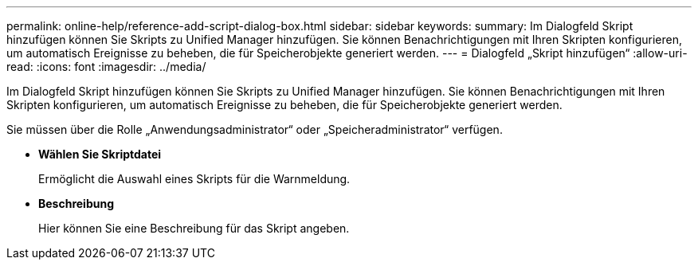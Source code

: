 ---
permalink: online-help/reference-add-script-dialog-box.html 
sidebar: sidebar 
keywords:  
summary: Im Dialogfeld Skript hinzufügen können Sie Skripts zu Unified Manager hinzufügen. Sie können Benachrichtigungen mit Ihren Skripten konfigurieren, um automatisch Ereignisse zu beheben, die für Speicherobjekte generiert werden. 
---
= Dialogfeld „Skript hinzufügen“
:allow-uri-read: 
:icons: font
:imagesdir: ../media/


[role="lead"]
Im Dialogfeld Skript hinzufügen können Sie Skripts zu Unified Manager hinzufügen. Sie können Benachrichtigungen mit Ihren Skripten konfigurieren, um automatisch Ereignisse zu beheben, die für Speicherobjekte generiert werden.

Sie müssen über die Rolle „Anwendungsadministrator“ oder „Speicheradministrator“ verfügen.

* *Wählen Sie Skriptdatei*
+
Ermöglicht die Auswahl eines Skripts für die Warnmeldung.

* *Beschreibung*
+
Hier können Sie eine Beschreibung für das Skript angeben.


